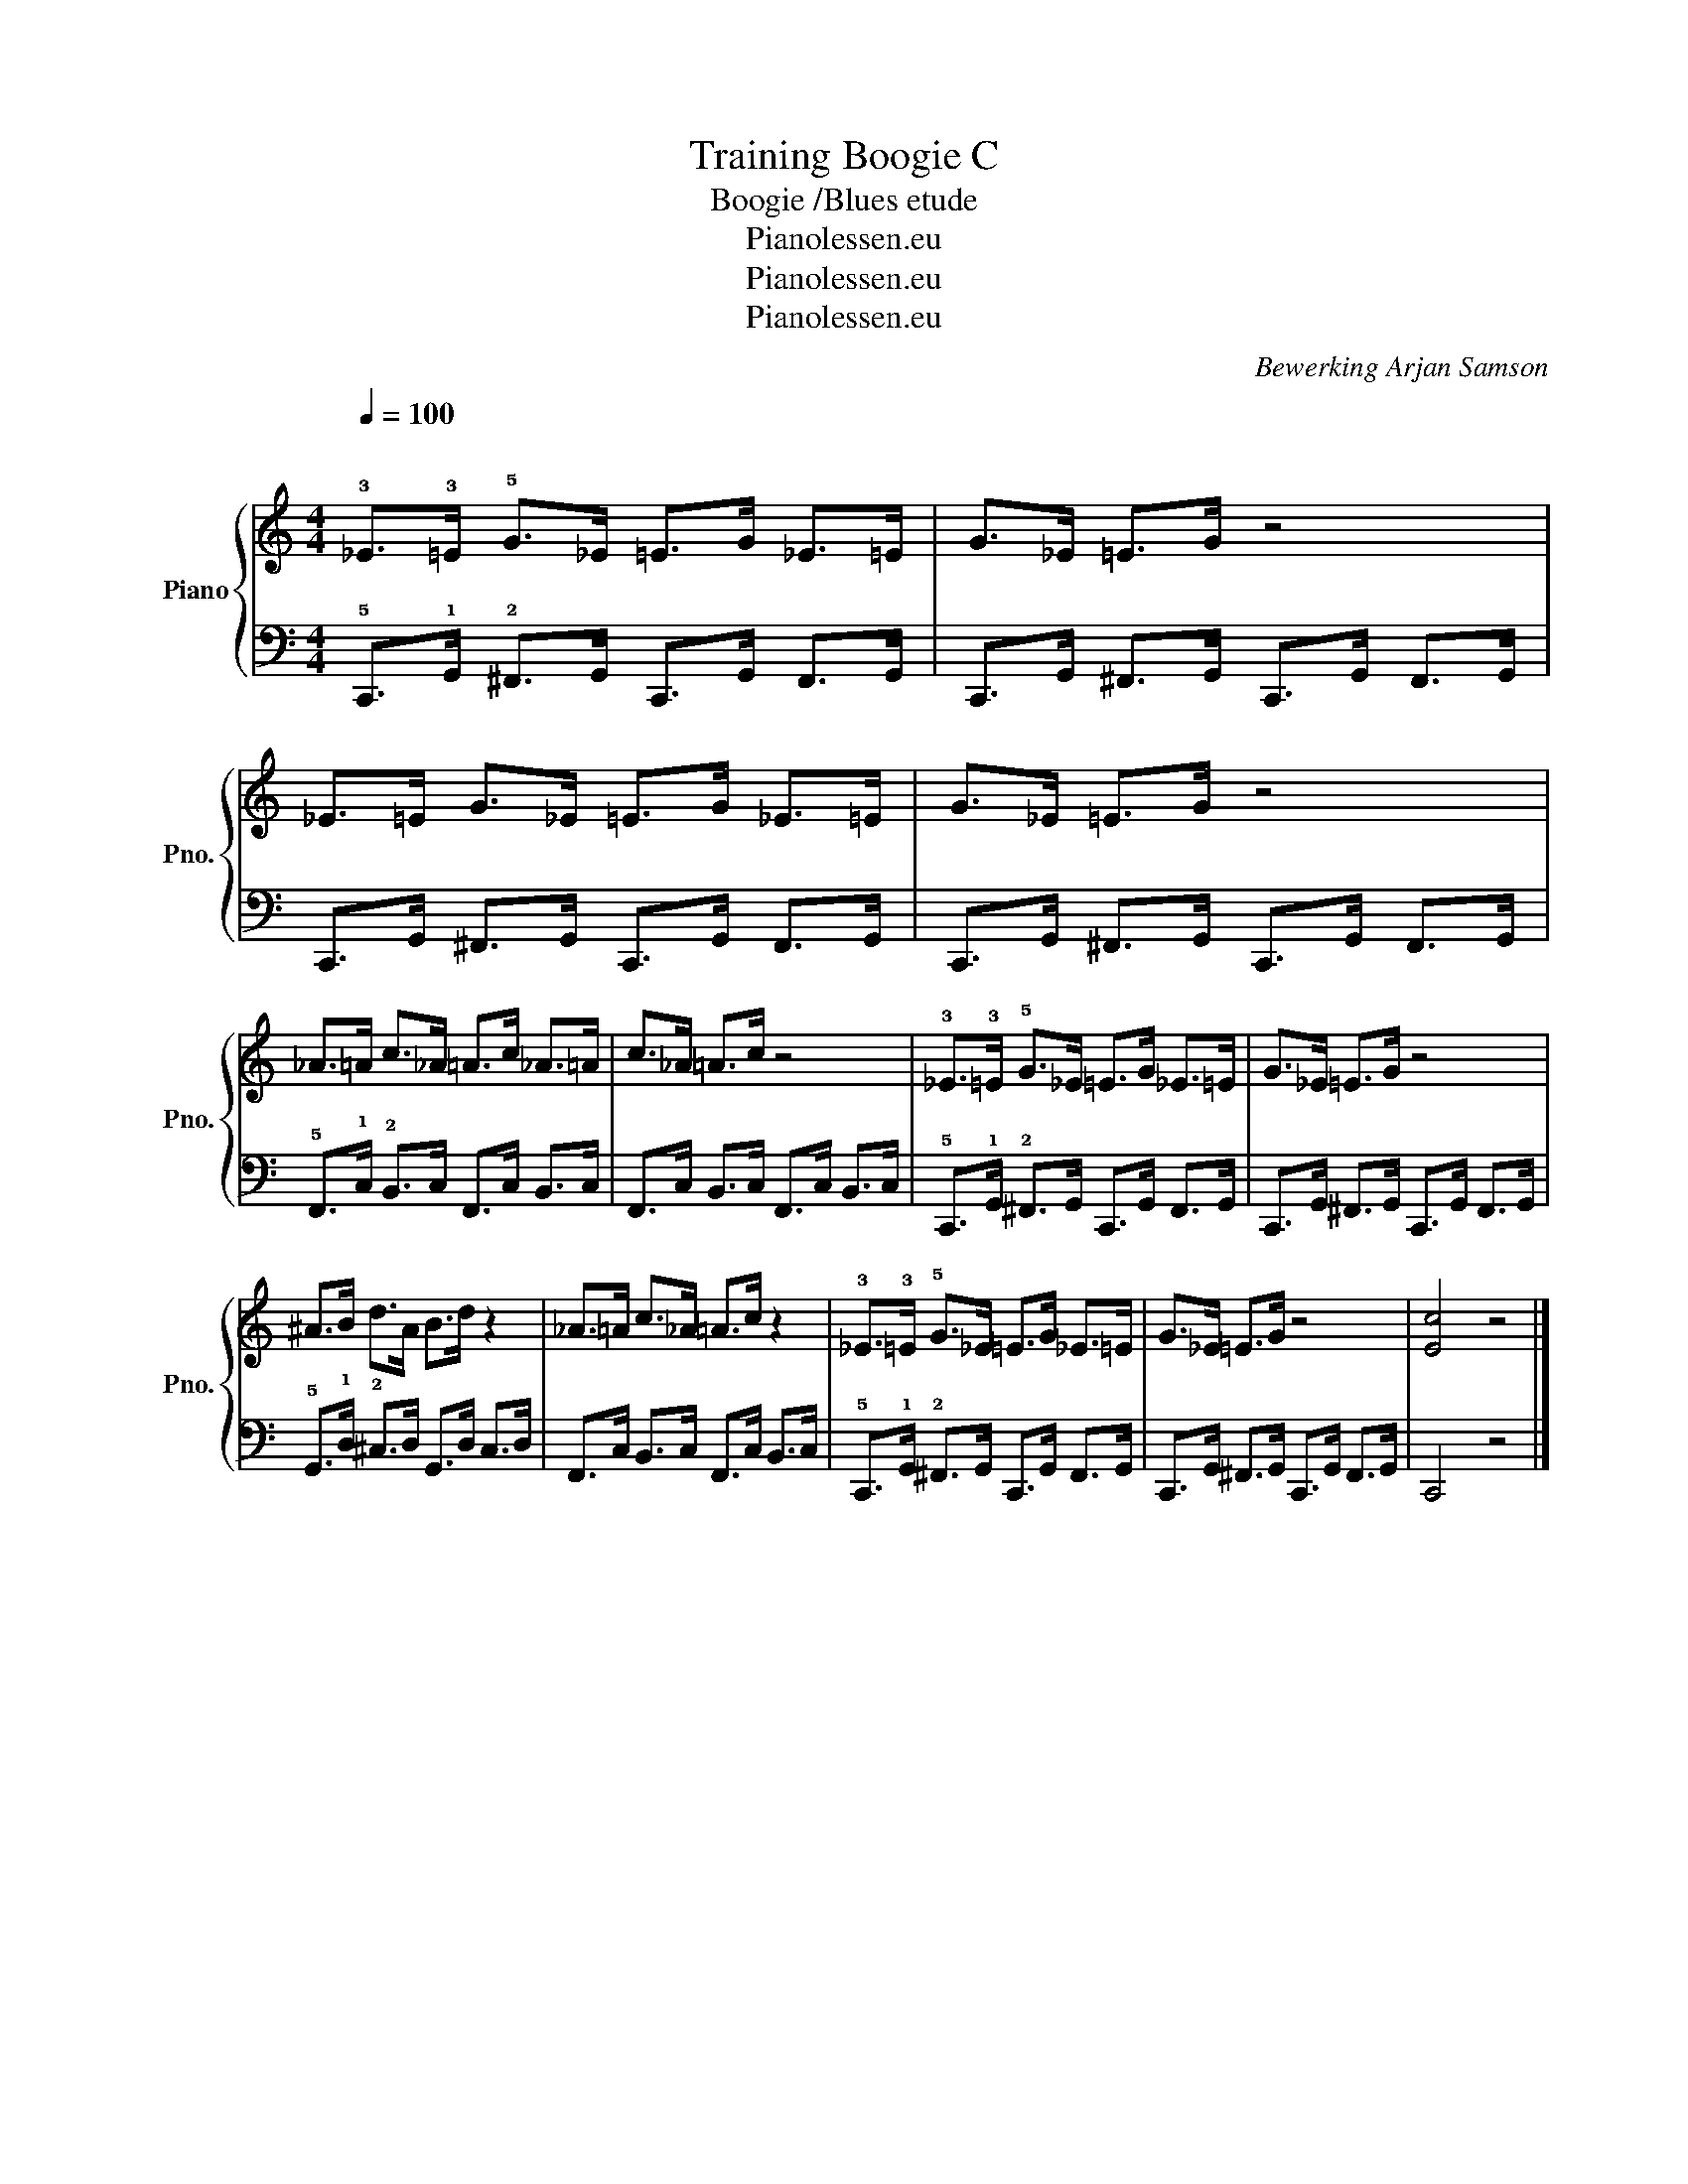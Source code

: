 X:1
T:Training Boogie C
T:Boogie /Blues etude
T:Pianolessen.eu
T:Pianolessen.eu
T:Pianolessen.eu
C:Bewerking Arjan Samson
Z:Pianolessen.eu
%%score { 1 | 2 }
L:1/8
Q:1/4=100
M:4/4
K:C
V:1 treble nm="Piano" snm="Pno."
V:2 bass 
V:1
"^\n" !3!_E>!3!=E !5!G>_E =E>G _E>=E | G>_E =E>G z4 | _E>=E G>_E =E>G _E>=E | G>_E =E>G z4 | %4
 _A>=A c>_A =A>c _A>=A | c>_A =A>c z4 | !3!_E>!3!=E !5!G>_E =E>G _E>=E | G>_E =E>G z4 | %8
 ^A>B d>A B>d z2 | _A>=A c>_A =A>c z2 | !3!_E>!3!=E !5!G>_E =E>G _E>=E | G>_E =E>G z4 | [Ec]4 z4 |] %13
V:2
 !5!C,,>!1!G,, !2!^F,,>G,, C,,>G,, F,,>G,, | C,,>G,, ^F,,>G,, C,,>G,, F,,>G,, | %2
 C,,>G,, ^F,,>G,, C,,>G,, F,,>G,, | C,,>G,, ^F,,>G,, C,,>G,, F,,>G,, | %4
 !5!F,,>!1!C, !2!B,,>C, F,,>C, B,,>C, | F,,>C, B,,>C, F,,>C, B,,>C, | %6
 !5!C,,>!1!G,, !2!^F,,>G,, C,,>G,, F,,>G,, | C,,>G,, ^F,,>G,, C,,>G,, F,,>G,, | %8
 !5!G,,>!1!D, !2!^C,>D, G,,>D, C,>D, | F,,>C, B,,>C, F,,>C, B,,>C, | %10
 !5!C,,>!1!G,, !2!^F,,>G,, C,,>G,, F,,>G,, | C,,>G,, ^F,,>G,, C,,>G,, F,,>G,, | C,,4 z4 |] %13

